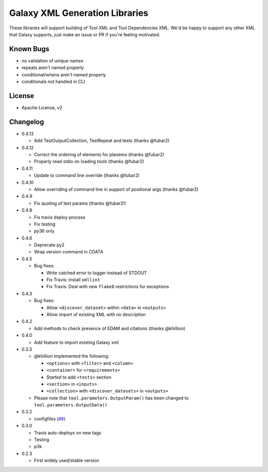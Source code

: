 Galaxy XML Generation Libraries |Build Status| |PyPI|
=====================================================

These libraries will support building of Tool XML and Tool Dependencies
XML. We'd be happy to support any other XML that Galaxy supports, just
make an issue or PR if you're feeling motivated.

Known Bugs
----------

-  no validation of unique names
-  repeats aren't named properly
-  conditional/whens aren't named properly
-  conditionals not handled in CLI

License
-------

-  Apache License, v2

Changelog
---------
-  0.4.13

   - Add TestOutputCollection, TestRepeat and tests (thanks @fubar2)

-  0.4.12

   - Correct the ordering of elements for planemo (thanks @fubar2)
   - Properly read stdio on loading tools (thanks @fubar2)

-  0.4.11

   - Update to command line override (thanks @fubar2)

-  0.4.10

   - Allow overriding of command line in support of positional args (thanks @fubar2)

-  0.4.9

   - Fix quoting of text params (thanks @fubar2!)

-  0.4.8

   - Fix travis deploy process
   - Fix testing
   - py36 only

-  0.4.6

   -  Deprecate py2
   -  Wrap version command in CDATA

-  0.4.5

   -  Bug fixes:

      -  Write catched error to logger instead of STDOUT
      -  Fix Travis: install ``xmllint``
      -  Fix Travis: Deal with new ``flake8`` restrictions for
         exceptions

-  0.4.3

   -  Bug fixes:

      -  Allow ``<discover_dataset>`` within ``<data>`` in ``<outputs>``
      -  Allow import of existing XML with no description

-  0.4.2

   -  Add methods to check presence of EDAM and citations (thanks @khillion)

-  0.4.0

   -  Add feature to import existing Galaxy xml

-  0.3.3

   -  @khillion implemented the
      following:

      -  ``<options>`` with ``<filter>`` and ``<column>``
      -  ``<container>`` for ``<requirements>``
      -  Started to add ``<tests>`` section
      -  ``<section>`` in ``<inputs>``
      -  ``<collection>`` with ``<discover_datasets>`` in ``<outputs>``

   -  Please note that ``tool.parameters.OutputParam()`` has been
      changed to ``tool.parameters.OutputData()``

-  0.3.2

   -  configfiles
      (`#8 <https://github.com/hexylena/galaxyxml/pull/8>`__)

-  0.3.0

   -  Travis auto-deploys on new tags
   -  Testing
   -  p3k

-  0.2.3

   -  First widely used/stable version

.. |Build Status| image:: https://travis-ci.org/hexylena/galaxyxml.svg?branch=master
   :target: https://travis-ci.org/hexylena/galaxyxml
.. |PyPI| image:: https://img.shields.io/pypi/v/galaxyxml.svg
   :target: https://pypi.python.org/pypi/galaxyxml/
